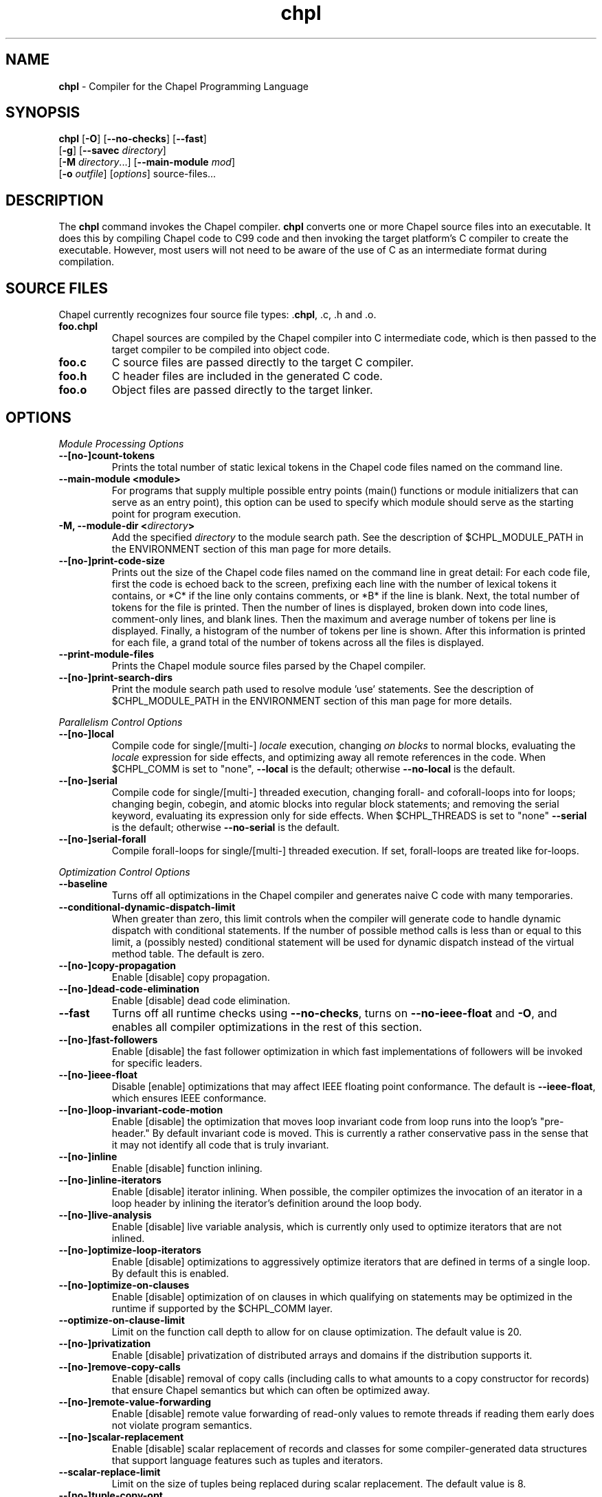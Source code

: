 ." Text automatically generated by txt2man
.TH chpl 1 "17 October 2013" "1.8.0" ""
.SH NAME
\fBchpl \fP- Compiler for the Chapel Programming Language
\fB
.SH SYNOPSIS
.nf
.fam C
\fBchpl\fP [\fB-O\fP] [\fB--no-checks\fP] [\fB--fast\fP]
     [\fB-g\fP] [\fB--savec\fP \fIdirectory\fP]
     [\fB-M\fP \fIdirectory\fP\.\.\.] [\fB--main-module\fP \fImod\fP]
     [\fB-o\fP \fIoutfile\fP] [\fIoptions\fP] source-files\.\.\.

.fam T
.fi
.fam T
.fi
.SH DESCRIPTION

The \fBchpl\fP command invokes the Chapel compiler. \fBchpl\fP converts one or
more Chapel source files into an executable. It does this by
compiling Chapel code to C99 code and then invoking the target
platform's C compiler to create the executable. However, most users
will not need to be aware of the use of C as an intermediate format
during compilation.
.SH SOURCE FILES
Chapel currently recognizes four source file types: .\fBchpl\fP, .c, .h and .o.
.TP
.B
foo.chpl
Chapel sources are compiled by the Chapel compiler into C intermediate code,
which is then passed to the target compiler to be compiled into
object code.
.TP
.B
foo.c
C source files are passed directly to the target C compiler.
.TP
.B
foo.h
C header files are included in the generated C code.
.TP
.B
foo.o
Object files are passed directly to the target linker. 
.SH OPTIONS

\fIModule Processing Options\fP
.TP
.B
--[no-]count-tokens
Prints the total number of static lexical tokens in 
the Chapel code files named on the command line.
.TP
.B
\fB--main-module\fP <module>
For programs that supply multiple possible entry
points (main() functions or module initializers that
can serve as an entry point), this option can be used 
to specify which module should serve as the starting 
point for program execution.
.TP
.B
\fB-M\fP, \fB--module-dir\fP <\fIdirectory\fP>
Add the specified \fIdirectory\fP to the module search 
path. See the description of $CHPL_MODULE_PATH in the 
ENVIRONMENT section of this man page for more details.
.TP
.B
--[no-]print-code-size
Prints out the size of the Chapel code files named
on the command line in great detail: For each code file, 
first the code is echoed back to the screen, prefixing 
each line with the number of lexical tokens it contains, 
or *C* if the line only contains comments, or *B* if the
line is blank. Next, the total number of tokens for the
file is printed. Then the number of lines is 
displayed, broken down into code lines, comment-only 
lines, and blank lines. Then the maximum and average 
number of tokens per line is displayed. Finally, a 
histogram of the number of tokens per line is shown.
After this information is printed for each file, a
grand total of the number of tokens across all the
files is displayed.
.TP
.B
\fB--print-module-files\fP
Prints the Chapel module source files parsed by
the Chapel compiler.
.TP
.B
--[no-]print-search-dirs
Print the module search path used to resolve module 'use'
statements. See the description of $CHPL_MODULE_PATH
in the ENVIRONMENT section of this man page for more 
details.
.PP
\fIParallelism Control Options\fP
.TP
.B
--[no-]local
Compile code for single/[multi-] \fIlocale\fP execution,
changing \fIon blocks\fP to normal blocks, evaluating the
\fIlocale\fP expression for side effects, and optimizing
away all remote references in the code. When $CHPL_COMM
is set to "none", \fB--local\fP is the default; otherwise
\fB--no-local\fP is the default.
.TP
.B
--[no-]serial
Compile code for single/[multi-] threaded execution,
changing forall- and coforall-loops into for loops;
changing begin, cobegin, and atomic blocks into regular
block statements; and removing the serial keyword,
evaluating its expression only for side effects.
When $CHPL_THREADS is set to "none" \fB--serial\fP is the
default; otherwise \fB--no-serial\fP is the default.
.TP
.B
--[no-]serial-forall
Compile forall-loops for single/[multi-] threaded
execution. If set, forall-loops are treated like
for-loops.
.PP
\fIOptimization Control Options\fP
.TP
.B
\fB--baseline\fP
Turns off all optimizations in the Chapel compiler and
generates naive C code with many temporaries.
.TP
.B
\fB--conditional-dynamic-dispatch-limit\fP
When greater than zero, this
limit controls when the compiler will generate
code to handle dynamic dispatch with conditional
statements. If the number of possible method
calls is less than or equal to this limit, a
(possibly nested) conditional statement will be
used for dynamic dispatch instead of the virtual
method table. The default is zero.
.TP
.B
--[no-]copy-propagation
Enable [disable] copy propagation.
.TP
.B
--[no-]dead-code-elimination
Enable [disable] dead code elimination.
.TP
.B
\fB--fast\fP
Turns off all runtime checks using \fB--no-checks\fP, turns
on \fB--no-ieee-float\fP and \fB-O\fP, and enables all compiler
optimizations in the rest of this section.
.TP
.B
--[no-]fast-followers
Enable [disable] the fast follower
optimization in which fast implementations of
followers will be invoked for specific leaders.
.TP
.B
--[no-]ieee-float
Disable [enable] optimizations that may affect IEEE
floating point conformance. The default is \fB--ieee-float\fP,
which ensures IEEE conformance.
.TP
.B
--[no-]loop-invariant-code-motion
Enable [disable] the optimization that
moves loop invariant code from loop runs into the loop's
"pre-header." By default invariant code is moved. This is
currently a rather conservative pass in the sense that 
it may not identify all code that is truly invariant.
.TP
.B
--[no-]inline
Enable [disable] function inlining.
.TP
.B
--[no-]inline-iterators
Enable [disable] iterator inlining. When
possible, the compiler optimizes the invocation of an
iterator in a loop header by inlining the
iterator's definition around the loop body.
.TP
.B
--[no-]live-analysis
Enable [disable] live variable analysis, which is
currently only used to optimize iterators that are
not inlined.
.TP
.B
--[no-]optimize-loop-iterators
Enable [disable] optimizations to
aggressively optimize iterators that are defined in terms
of a single loop. By default this is enabled.
.TP
.B
--[no-]optimize-on-clauses
Enable [disable] optimization of on
clauses in which qualifying on
statements may be optimized in the
runtime if supported by the $CHPL_COMM
layer.
.TP
.B
\fB--optimize-on-clause-limit\fP
Limit on the function call depth to allow
for on clause optimization. The default value is 20.
.TP
.B
--[no-]privatization
Enable [disable] privatization of distributed arrays
and domains if the distribution supports it.
.TP
.B
--[no-]remove-copy-calls
Enable [disable] removal of copy calls
(including calls to what amounts to a copy
constructor for records) that ensure Chapel
semantics but which can often be optimized away.
.TP
.B
--[no-]remote-value-forwarding
Enable [disable] remote value
forwarding of read-only values to remote threads
if reading them early does not violate program
semantics.
.TP
.B
--[no-]scalar-replacement
Enable [disable] scalar replacement of records
and classes for some compiler-generated data structures
that support language features such as tuples and
iterators.
.TP
.B
\fB--scalar-replace-limit\fP
Limit on the size of tuples being replaced during
scalar replacement. The default value is 8.
.TP
.B
--[no-]tuple-copy-opt
Enable [disable] the tuple copy optimization
in which whole tuple copies of homogenous
tuples are replaced with explicit assignment
of each tuple component.
.TP
.B
\fB--tuple-copy-limit\fP
Limit on the size of tuples considered for the
tuple copy optimization. The default value is 8.
.PP
\fIRun-time Semantic Check Options\fP
.TP
.B
\fB--no-checks\fP
Turns off many run-time checks, equivalent to:
\fB--no-bounds-checks\fP \fB--no-nil-checks\fP \fB--no-local-checks\fP
Currently, it is typically necessary to use this flag
(or \fB--fast\fP) in order to have any hope of achieving
performance competitive with hand-coded C or Fortran.
.TP
.B
--[no-]bounds-checks
Enable [disable] run-time bounds checking,
e.g. during slicing and array indexing.
.TP
.B
--[no-]local-checks
Enable [disable] run-time checking of the locality of
references within local blocks.
.TP
.B
--[no-]nil-checks
Enable [disable] run-time checking for accessing nil
object references.
.PP
\fIC Code Generation Options\fP
.TP
.B
--[no-]codegen
Enable [disable] generating C code and the binary
executable. Disabling code generation is useful to reduce
compilation time, for example, when only Chapel compiler
warnings/errors are of interest.
.TP
.B
--[no-]cpp-lines
Causes the compiler to emit cpp #line directives
into the generated code in order to help map generated
C code back to the Chapel source code that it implements.
The [no-] version of this flag turns this feature off.
.TP
.B
\fB--max-c-ident-len\fP
Limits the length of identifiers in the generated code,
except when set to 0. The default is 0, except when
$CHPL_TARGET_COMPILER indicates a PGI compiler (pgi or
cray-prgenv-pgi), in which case the default is 1020.
.TP
.B
\fB--savec\fP <dir>
Saves the compiler-generated C code in the specified 
\fIdirectory\fP, creating the \fIdirectory\fP if it does not already
exist. This option may overwrite existing files in the
\fIdirectory\fP.
.PP
\fIC Code Compilation Options\fP
.TP
.B
\fB--ccflags\fP <flags>
Add the specified flags to the C compiler command line
when compiling the generated code.
.TP
.B
\fB-g\fP, --[no-]debug
Causes the generated C code to be compiled with debugging
turned on. If you are trying to debug a Chapel program,
this flag is virtually essential along with the \fB--savec\fP
flag. This flag also turns on the \fB--cpp-lines\fP option
unless compiling as a developer (for example, via \fB--devel\fP).
.TP
.B
\fB--dynamic\fP
Use dynamic linking when generating the final binary.  If 
neither \fB--dynamic\fP or \fB--static\fP are specified, use the
backend compiler's default.
.TP
.B
\fB-I\fP, \fB--hdr-search-path\fP <dir>
Add dir to the back-end C compiler's search 
path for header files.
.TP
.B
\fB--ldflags\fP <flags>
Add the specified flags to the C compiler link line
when linking the generated code.
.TP
.B
\fB-l\fP, \fB--lib-linkage\fP <library>
Specify a C library to link in on the C 
compiler command line.
.TP
.B
\fB-L\fP, \fB--lib-search-path\fP <dir>
Specify a C library search path on the C
compiler command line.
.TP
.B
\fB--make\fP <make utility>
Specify the gmake-compatible utility that should be 
used when compiling the generated code.
.TP
.B
\fB-O\fP, --[no-]optimize
Causes the generated C code to be compiled with
[without] optimizations turned on. The specific set of
flags used by this option is platform-dependent; use the
\fB--print-commands\fP option to view the C compiler command
used. If you would like additional flags to be used with
the C compiler command, use the \fB--ccflags\fP option.
.TP
.B
\fB-o\fP, \fB--output\fP <filename>
Specify the name of the compiler-generated
executable (defaults to a.out if unspecified).
.TP
.B
\fB--static\fP
Use static linking when generating the final binary.  If 
neither \fB--static\fP or \fB--dynamic\fP are specified, use the
backend compiler's default.
.PP
\fILLVM Code Generation Options\fP
.TP
.B
--[no-]llvm
Use LLVM as the code generation target rather than C. See
$CHPL_HOME/doc/technotes/README.llvm for details.
.TP
.B
--[no-]llvm-wide-opt
Enable [disable] LLVM wide pointer communication 
optimizations.
This option requires \fB--llvm\fP and packed wide pointers.
Packed wide pointers are enabled by setting
CHPL_WIDE_POINTERS = node16. You must also supply \fB--fast\fP
to enable wide pointer optimizations. This flag allows
existing LLVM optimizations to work with wide pointers -
for example, they might be able to hoist a 'get' out of a
loop. See $CHPL_HOME/doc/technotes/README.llvm for details.
.PP
\fIDocumentation Options\fP
.TP
.B
--[no-]docs
Create [Don't create] documents based on comments
preceding symbol declarations. See
$CHPL_HOME/doc/technotes/README.chpldoc for more
information.
.TP
.B
--[no-]docs-alphabetical
[Don't] Alphabetize the documentation within
each lexical scope rather than using the declaration
order within the code.
.TP
.B
\fB--docs-comment-style\fP <string>
Specify the opening comment character
sequence used to distinguish a documentation comment
from a normal one (defaults to '/*' if unspecified).
.TP
.B
\fB--docs-dir\fP <dirname>
Specify the \fIdirectory\fP name into which documentation
should be saved (defaults to 'docs' if unspecified).
.TP
.B
\fB--docs-text-only\fP
Specify that documents should use a text output file
format rather than HTML.
.PP
\fICompilation Trace Options\fP
.TP
.B
--[no-]print-commands
Prints the system commands that the compiler 
executes in order to compile the Chapel program.
.TP
.B
--[no-]print-passes
Prints the compiler passes during compilation and the
amount of wall clock time required for the pass.
.PP
\fIMiscellaneous Options\fP
.TP
.B
--[no-]devel
Puts the compiler into [out of] developer mode, which
takes off some of the safety belts, changes default
behaviors, and exposes additional undocumented
command-line \fIoptions\fP. Use at your own risk and direct any
questions to the Chapel team.
.TP
.B
\fB--explain-call\fP <call>[:<module>][:<line>]
Helps explain the function
resolution process for the named function by printing 
out the visible and candidate functions. Specifying 
a module name and/or line number can focus the
explanation to those calls within a specific module
or at a particular line number.
.TP
.B
\fB--explain-instantiation\fP <function|type>[:<module>][:<line>]
Lists
all of the instantiations of a function or type.
The location of one of possibly many points of
instantiation is shown. Specifying a module name
and/or line number can focus the explanation to
those calls within a specific module or at a
particular line number.
.TP
.B
\fB--instantiate-max\fP <max>
In order to avoid infinite loops when
instantiating generic functions, the compiler
limits the number of times a single function
can be instantiated. This flag raises that
maximum in the event that a legal instantiation
is being pruned too aggressively.
.TP
.B
--[no-]print-callstack-on-error
Accompany certain error and warning
messages with the Chapel call stack that the compiler
was working on when it reached the error or warning
location. This is useful when the underlying cause
of the issue is in one of the callers.
.TP
.B
\fB-s\fP, \fB--set\fP <config param>[=<value>]
Overrides the default value of
a configuration parameter in the code. For
boolean configuration variables, the value can
be omitted, causing the default value to be toggled.
.TP
.B
--[no-]warn-const-loops
Enable [disable] warnings for 'while' loops
whose condition is a 'const' variable, because such
.RS
.TP
.B
a loop condition is likely unintended.
'While' loops
with 'param' conditions do not trigger this warning.
.RE
.TP
.B
--[no-]warn-special
Enable [disable] all special compiler warnings
issued due to syntax and other language
changes. Currently, these include
--[no-]warn-domain-literal and
--[no-]warn-tuple-iteration.
.TP
.B
--[no-]warn-domain-literal
Enable [disable] compiler warnings
regarding the potential use of the old-style
domain literal syntax (e.g. [1..2, 3..4]). All
array literals with range elements will result in
warnings.
.TP
.B
--[no-]warn-tuple-iteration
Enable [disable] compiler warnings
regarding the potential use of old-style
zippering syntax. All uses of tuple iteration
will produce warnings.
.TP
.B
\fB--no-warnings\fP
Turns off compiler warnings.
.PP
\fICompiler Information Options\fP
.TP
.B
\fB--copyright\fP
Print the compiler's copyright information.
.TP
.B
\fB-h\fP, \fB--help\fP
Print a list of the command line \fIoptions\fP, indicating
the arguments that they expect and a brief summary of their 
purpose.
.TP
.B
\fB--help-env\fP
Print the command line option help message, listing
the environment variable equivalent for each flag (see
ENVIRONMENT VARIABLES FOR OPTIONS) and its current value.
.TP
.B
\fB--help-settings\fP
Print the command line option help message, listing
the current setting of each option as specified by
environment variables and other flags on the command line.
.TP
.B
\fB--license\fP
Print the compiler's license information.
.TP
.B
\fB--version\fP
Print the version number of the compiler.
.SH ENVIRONMENT VARIABLES FOR OPTIONS

Most compiler command-line \fIoptions\fP have an environment variable that can
be used to specify a default value. Use the \fB--help-env\fP option to list the 
environment variable equivalent for each option. Command-line \fIoptions\fP 
will always override environment variable settings in the event of a 
conflict.
.PP
If the environment variable equivalent is set to empty, it is considered
unset. This does not apply to \fIoptions\fP expecting a string or a path.
.PP
For \fIoptions\fP that can be used with or without the leading \fB--no\fP (they are
shown with "[no-]" in the help text), the environment variable equivalent,
when set to a non-empty string, has the following effect. When the first
character of the string is one of:
.PP
.nf
.fam C
    Y y T t 1 - same as passing the option without --no,

    N n F f 0 - same as passing the option with --no,

    anything else - generates an error.

.fam T
.fi
For the other \fIoptions\fP that enable, disable or toggle some feature, any
non-empty value of the environment variable equivalent has the same effect
as passing that option once.
.RE
.PP

.SH ENVIRONMENT

See $CHPL_HOME/doc/README.chplenv for detailed information about 
general environment variable settings, legal values, and default
settings. Run $CHPL_HOME/util/printchplenv to view your current
settings (as explicitly set and inferred). Some of the most
commonly-used environment variables are summarized here.
.TP
.B
CHPL_HOME
Specifies the location of the Chapel installation \fIdirectory\fP.
.TP
.B
CHPL_HOST_PLATFORM
Specifies the platform on which the Chapel compiler is
running (defaults to our best guess).
.TP
.B
CHPL_TARGET_PLATFORM
Specifies the platform on which the target executable
is to be run for the purposes of cross-compiling
(defaults to $CHPL_HOST_PLATFORM).
.TP
.B
CHPL_HOST_COMPILER
Specifies the compiler suite that should be used
to build the Chapel compiler (defaults to a best
guess based on $CHPL_HOST_PLATFORM).
.TP
.B
CHPL_TARGET_COMPILER
Specifies the compiler suite that should be used
to build the generated C code for a Chapel program
and the Chapel runtime (defaults to a best guess 
based on $CHPL_HOST_PLATFORM, $CHPL_TARGET_PLATFORM,
and $CHPL_HOST_COMPILER).
.TP
.B
CHPL_LOCALE_MODEL
Specifies the \fIlocale\fP model to use for describing
your \fIlocale\fP architecture (defaults to 'flat')
.TP
.B
CHPL_COMM
Specifies the communication layer to use for
inter-\fIlocale\fP data transfers (defaults to 'none').
.TP
.B
CHPL_TASKS
Specifies the tasking layer to use for implementing
tasks (defaults to a best guess based on
$CHPL_TARGET_PLATFORM).
.TP
.B
CHPL_THREADS
Specifies the threading layer to used by the tasking
layer to implement \fBthreads\fP(defaults to a best
guess based on $CHPL_TASKS).
.TP
.B
CHPL_LAUNCHER
Specifies the launcher, if any, used to start job
execution (defaults to a best guess based on
$CHPL_COMM and $CHPL_TARGET_PLATFORM).
.TP
.B
CHPL_TIMERS
Specifies a timer implementation to be used by
the Time module (defaults to 'generic').
.TP
.B
CHPL_MEM
Specifies the memory allocator used for dynamic memory
management (defaults to a best guess based on $CHPL_COMM).
.TP
.B
CHPL_MAKE
Specifies the GNU compatible make utility
(defaults to a best guess based on
$CHPL_HOST_PLATFORM).
.TP
.B
CHPL_ATOMICS
Specifies the implementation to use for Chapel's atomic
variables (defaults to a best guess based on $CHPL_TARGET_COMPILER, $CHPL_TARGET_PLATFORM, and $CHPL_COMM).
.TP
.B
CHPL_GMP
Specifies the GMP library implementation to be
used by the GMP module (defaults to a best guess
based on $CHPL_TARGET_PLATFORM and whether
you've built the included GMP library in the
third-party \fIdirectory\fP).
.TP
.B
CHPL_REGEXP
Specifies the regular expression library to use
(defaults to 'none' or 're2' if you've installed
the re2 package in the third-party \fIdirectory\fP).
.TP
.B
CHPL_WIDE_POINTERS
Specifies the wide porter format format
(defaults to 'struct').
.TP
.B
CHPL_LLVM
When set to 'llvm', use the LLVM/Clang back-end
(defaults to 'none').
.TP
.B
CHPL_AUX_FILESYS
Specify runtime support for additional file
systems (defaults to 'none').
.TP
.B
CHPL_DEVELOPER
When set, build and compile in developer mode,
which generates line numbers in internal module
code and throws extra warning flags when
compiling the generated C code.
.TP
.B
CHPL_MODULE_PATH
Specifies a list of colon-separated directories to be 
added to the module search path. The module search path
is used to satisfy module 'use' statements. In the current
implementation, the compiler tries to locate unresolved
modules by searching for a filename whose name matches
that of the module. For example, if the user program
contains 'use foo' and the .\fBchpl\fP files listed by the
programmer on the compiler's command line do not define
a module named 'foo', the compiler will search for files 
named 'foo.chpl' in the module search path.
.RS
.PP
The complete path that will be searched can be displayed
using the \fB--print-search-dirs\fP flag and is composed of
(1) the directories containing the .\fBchpl\fP files that were
specified on the compiler command-line (in left-to-right 
order), (2) all directories specified by \fB-M\fP flags (in 
left-to-right order), (3) all directories specified by the
$CHPL_MODULE_PATH environment variable, (4) the
compiler's standard module search path. 
.RE
.RE
.PP

.SH BUGS
See $CHPL_HOME/STATUS for a list of known bugs and $CHPL_HOME/doc/README.bugs
for instructions on reporting bugs.
.SH SEE ALSO
$CHPL_HOME/README for more information on how to get started with Chapel.
.SH AUTHORS
See $CHPL_HOME/CONTRIBUTORS for a list of contributors to Chapel.
.SH COPYRIGHT
Copyright (c) 2004-2013 Cray Inc. (See $CHPL_HOME/LICENSE for more details.)
